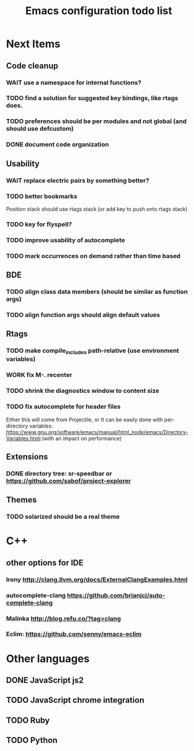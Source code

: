 #+TITLE: Emacs configuration todo list
#+STARTUP: hidestars

* Next Items
** Code cleanup
*** WAIT use a namespace for internal functions?
*** TODO find a solution for suggested key bindings, like rtags does.
*** TODO preferences should be per modules and not global (and should use defcustom)
*** DONE document code organization
** Usability
*** WAIT replace electric pairs by something better?
*** TODO better bookmarks
    Position stack should use rtags stack (or add key to push onto rtags stack)
*** TODO key for flyspell?
*** TODO improve usability of autocomplete
*** TODO mark occurrences on demand rather than time based
** BDE
*** TODO align class data members (should be similar as function args)
*** TODO align function args should align default values
** Rtags
*** TODO make compile_includes path-relative (use environment variables)
*** WORK fix M-. recenter
*** TODO shrink the diagnostics window to content size
*** TODO fix autocomplete for header files
   Either this will come from Projectile, or
   It can be easily done with per-directory variables:
   https://www.gnu.org/software/emacs/manual/html_node/emacs/Directory-Variables.html
   (with an impact on performance)
** Extensions
*** DONE directory tree: sr-speedbar or https://github.com/sabof/project-explorer
** Themes
*** TODO solarized should be a real theme
* C++
** other options for IDE
*** Irony http://clang.llvm.org/docs/ExternalClangExamples.html
*** autocomplete-clang https://github.com/brianjcj/auto-complete-clang
*** Malinka http://blog.refu.co/?tag=clang
*** Eclim: https://github.com/senny/emacs-eclim
* Other languages
** DONE JavaScript js2
** TODO JavaScript chrome integration
** TODO Ruby
** TODO Python
